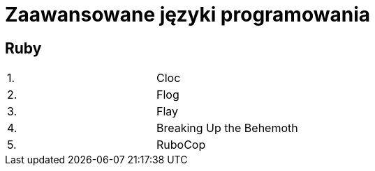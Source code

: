 # Zaawansowane języki programowania 

## Ruby

[width="50%"]
|=======
|1. |Cloc
|2. |Flog
|3. |Flay
|4. |Breaking Up the Behemoth
|5. |RuboCop
|=======